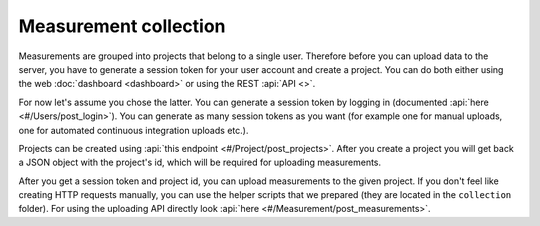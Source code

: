 Measurement collection
======================
Measurements are grouped into projects that belong to a single user. Therefore
before you can upload data to the server, you have to generate a session token
for your user account and create a project. You can do both either using the
web :doc:`dashboard <dashboard>` or using the REST :api:`API <>`.

For now let's assume you chose the latter. You can generate a session token
by logging in (documented :api:`here <#/Users/post_login>`).
You can generate as many session tokens as you want (for example one for manual
uploads, one for automated continuous integration uploads etc.).

Projects can be created using :api:`this endpoint <#/Project/post_projects>`.
After you create a project you will get back a JSON object with the project's
id, which will be required for uploading measurements.

After you get a session token and project id, you can upload measurements to
the given project. If you don't feel like creating HTTP requests manually,
you can use the helper scripts that we prepared (they are located in the
``collection`` folder). For using the uploading API directly look
:api:`here <#/Measurement/post_measurements>`.

